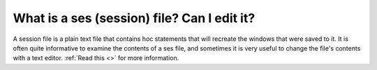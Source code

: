 .. _can_i_edit_it:

What is a ses (session) file? Can I edit it?
------------

A session file is a plain text file that contains hoc statements that will recreate the windows that were saved to it. It is often quite informative to examine the contents of a ses file, and sometimes it is very useful to change the file's contents with a text editor. :ref:`Read this <>` for more information.

